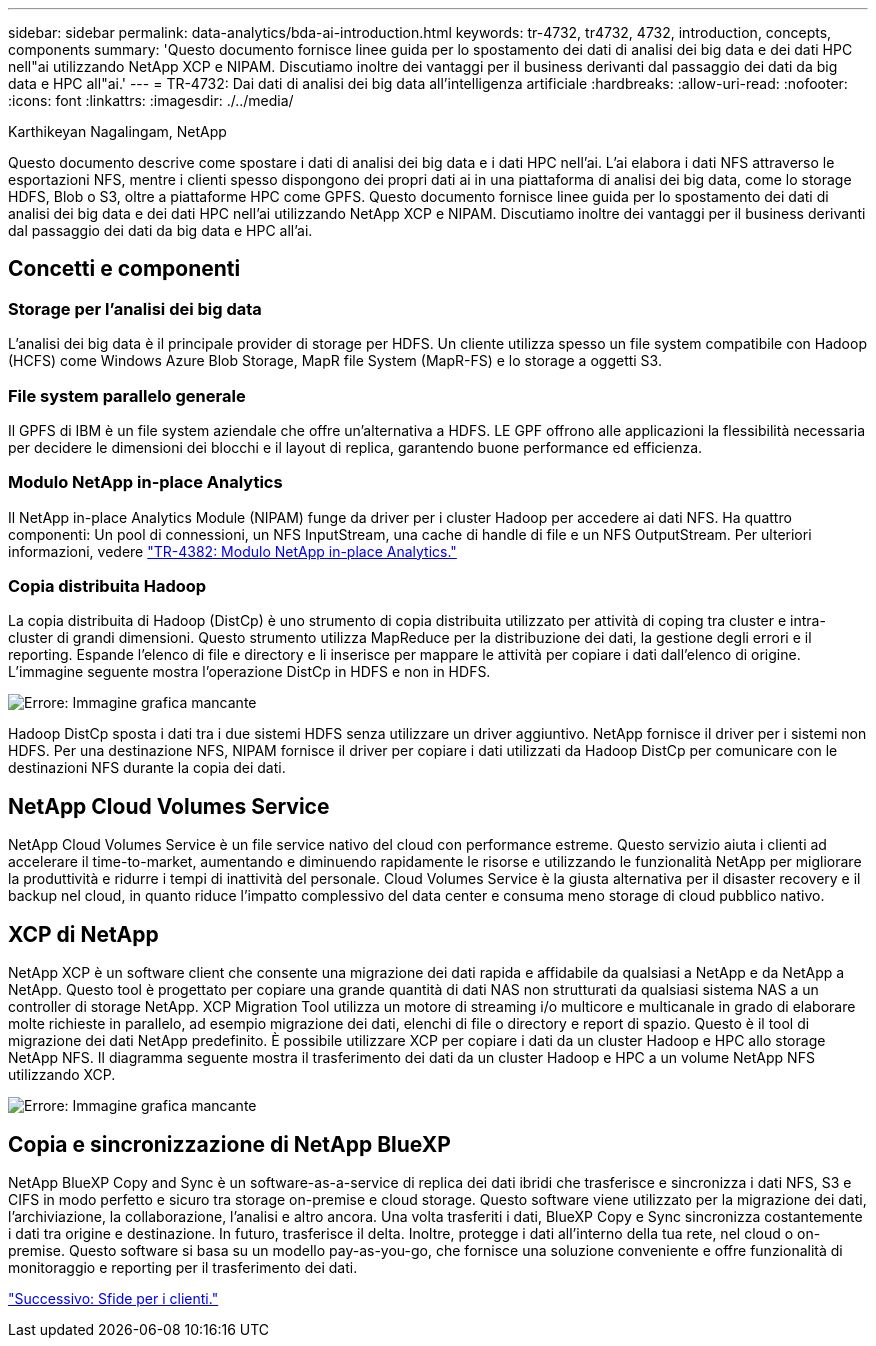 ---
sidebar: sidebar 
permalink: data-analytics/bda-ai-introduction.html 
keywords: tr-4732, tr4732, 4732, introduction, concepts, components 
summary: 'Questo documento fornisce linee guida per lo spostamento dei dati di analisi dei big data e dei dati HPC nell"ai utilizzando NetApp XCP e NIPAM. Discutiamo inoltre dei vantaggi per il business derivanti dal passaggio dei dati da big data e HPC all"ai.' 
---
= TR-4732: Dai dati di analisi dei big data all'intelligenza artificiale
:hardbreaks:
:allow-uri-read: 
:nofooter: 
:icons: font
:linkattrs: 
:imagesdir: ./../media/


Karthikeyan Nagalingam, NetApp

[role="lead"]
Questo documento descrive come spostare i dati di analisi dei big data e i dati HPC nell'ai. L'ai elabora i dati NFS attraverso le esportazioni NFS, mentre i clienti spesso dispongono dei propri dati ai in una piattaforma di analisi dei big data, come lo storage HDFS, Blob o S3, oltre a piattaforme HPC come GPFS. Questo documento fornisce linee guida per lo spostamento dei dati di analisi dei big data e dei dati HPC nell'ai utilizzando NetApp XCP e NIPAM. Discutiamo inoltre dei vantaggi per il business derivanti dal passaggio dei dati da big data e HPC all'ai.



== Concetti e componenti



=== Storage per l'analisi dei big data

L'analisi dei big data è il principale provider di storage per HDFS. Un cliente utilizza spesso un file system compatibile con Hadoop (HCFS) come Windows Azure Blob Storage, MapR file System (MapR-FS) e lo storage a oggetti S3.



=== File system parallelo generale

Il GPFS di IBM è un file system aziendale che offre un'alternativa a HDFS. LE GPF offrono alle applicazioni la flessibilità necessaria per decidere le dimensioni dei blocchi e il layout di replica, garantendo buone performance ed efficienza.



=== Modulo NetApp in-place Analytics

Il NetApp in-place Analytics Module (NIPAM) funge da driver per i cluster Hadoop per accedere ai dati NFS. Ha quattro componenti: Un pool di connessioni, un NFS InputStream, una cache di handle di file e un NFS OutputStream. Per ulteriori informazioni, vedere https://www.netapp.com/us/media/tr-4382.pdf["TR-4382: Modulo NetApp in-place Analytics."^]



=== Copia distribuita Hadoop

La copia distribuita di Hadoop (DistCp) è uno strumento di copia distribuita utilizzato per attività di coping tra cluster e intra-cluster di grandi dimensioni. Questo strumento utilizza MapReduce per la distribuzione dei dati, la gestione degli errori e il reporting. Espande l'elenco di file e directory e li inserisce per mappare le attività per copiare i dati dall'elenco di origine. L'immagine seguente mostra l'operazione DistCp in HDFS e non in HDFS.

image:bda-ai-image1.png["Errore: Immagine grafica mancante"]

Hadoop DistCp sposta i dati tra i due sistemi HDFS senza utilizzare un driver aggiuntivo. NetApp fornisce il driver per i sistemi non HDFS. Per una destinazione NFS, NIPAM fornisce il driver per copiare i dati utilizzati da Hadoop DistCp per comunicare con le destinazioni NFS durante la copia dei dati.



== NetApp Cloud Volumes Service

NetApp Cloud Volumes Service è un file service nativo del cloud con performance estreme. Questo servizio aiuta i clienti ad accelerare il time-to-market, aumentando e diminuendo rapidamente le risorse e utilizzando le funzionalità NetApp per migliorare la produttività e ridurre i tempi di inattività del personale. Cloud Volumes Service è la giusta alternativa per il disaster recovery e il backup nel cloud, in quanto riduce l'impatto complessivo del data center e consuma meno storage di cloud pubblico nativo.



== XCP di NetApp

NetApp XCP è un software client che consente una migrazione dei dati rapida e affidabile da qualsiasi a NetApp e da NetApp a NetApp. Questo tool è progettato per copiare una grande quantità di dati NAS non strutturati da qualsiasi sistema NAS a un controller di storage NetApp. XCP Migration Tool utilizza un motore di streaming i/o multicore e multicanale in grado di elaborare molte richieste in parallelo, ad esempio migrazione dei dati, elenchi di file o directory e report di spazio. Questo è il tool di migrazione dei dati NetApp predefinito. È possibile utilizzare XCP per copiare i dati da un cluster Hadoop e HPC allo storage NetApp NFS. Il diagramma seguente mostra il trasferimento dei dati da un cluster Hadoop e HPC a un volume NetApp NFS utilizzando XCP.

image:bda-ai-image2.png["Errore: Immagine grafica mancante"]



== Copia e sincronizzazione di NetApp BlueXP

NetApp BlueXP Copy and Sync è un software-as-a-service di replica dei dati ibridi che trasferisce e sincronizza i dati NFS, S3 e CIFS in modo perfetto e sicuro tra storage on-premise e cloud storage. Questo software viene utilizzato per la migrazione dei dati, l'archiviazione, la collaborazione, l'analisi e altro ancora. Una volta trasferiti i dati, BlueXP Copy e Sync sincronizza costantemente i dati tra origine e destinazione. In futuro, trasferisce il delta. Inoltre, protegge i dati all'interno della tua rete, nel cloud o on-premise. Questo software si basa su un modello pay-as-you-go, che fornisce una soluzione conveniente e offre funzionalità di monitoraggio e reporting per il trasferimento dei dati.

link:bda-ai-customer-challenges.html["Successivo: Sfide per i clienti."]
